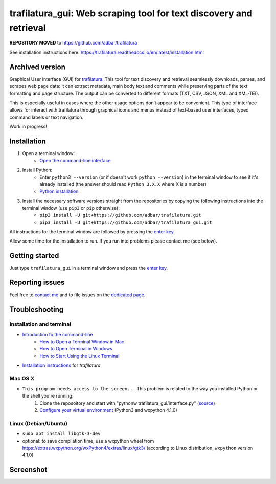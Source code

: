 trafilatura_gui: Web scraping tool for text discovery and retrieval
===================================================================


**REPOSITORY MOVED** to https://github.com/adbar/trafilatura

See installation instructions here: https://trafilatura.readthedocs.io/en/latest/installation.html



Archived version
----------------


Graphical User Interface (GUI) for `trafilatura <https://github.com/adbar/trafilatura>`_. This tool for text discovery and retrieval seamlessly downloads, parses, and scrapes web page data: it can extract metadata, main body text and comments while preserving parts of the text formatting and page structure. The output can be converted to different formats (TXT, CSV, JSON, XML and XML-TEI).

This is especially useful in cases where the other usage options don’t appear to be convenient. This type of interface allows for interact with trafilatura through graphical icons and menus instead of text-based user interfaces, typed command labels or text navigation.

Work in progress!


Installation
------------


1. Open a terminal window:
    - `Open the command-line interface <https://tutorial.djangogirls.org/en/intro_to_command_line/#open-the-command-line-interface>`_
2. Install Python:
    - Enter ``python3 --version`` (or if doesn't work ``python --version``) in the terminal window to see if it's already installed (the answer should read ``Python 3.X.X`` where X is a number)
    - `Python installation <https://tutorial.djangogirls.org/en/python_installation/#python-installation>`_
3. Install the necessary software versions straight from the repositories by copying the following instructions into the terminal window (use ``pip3`` or ``pip`` otherwise):
    - ``pip3 install -U git+https://github.com/adbar/trafilatura.git``
    - ``pip3 install -U git+https://github.com/adbar/trafilatura_gui.git``

All instructions for the terminal window are followed by pressing the `enter key <https://en.wikipedia.org/wiki/Enter_key>`_.

Allow some time for the installation to run. If you run into problems please contact me (see below).


Getting started
---------------

Just type ``trafilatura_gui`` in a terminal window and press the `enter key <https://en.wikipedia.org/wiki/Enter_key>`_.


Reporting issues
----------------

Feel free to `contact me <https://adrien.barbaresi.eu/>`_ and to file issues on the `dedicated page <https://github.com/adbar/trafilatura_gui/issues>`_.


Troubleshooting
---------------


Installation and terminal
~~~~~~~~~~~~~~~~~~~~~~~~~

- `Introduction to the command-line <https://melaniewalsh.github.io/Intro-Cultural-Analytics/Command-Line/The-Command-Line.html>`_
    - `How to Open a Terminal Window in Mac <https://www.wikihow.com/Open-a-Terminal-Window-in-Mac>`_
    - `How to Open Terminal in Windows <https://www.wikihow.com/Open-Terminal-in-Windows>`_
    - `How to Start Using the Linux Terminal <https://www.howtogeek.com/140679/beginner-geek-how-to-start-using-the-linux-terminal/>`_
- `Installation instructions <https://trafilatura.readthedocs.io/en/latest/installation.html>`_ for *trafilatura*


Mac OS X
~~~~~~~~

- ``This program needs access to the screen...`` This problem is related to the way you installed Python or the shell you're running:
    1. Clone the reposoitory and start with "pythonw trafilatura_gui/interface.py" (`source <https://docs.python.org/3/using/mac.html#running-scripts-with-a-gui>`_)
    2. `Configure your virtual environment <https://wiki.wxpython.org/wxPythonVirtualenvOnMac>`_ (Python3 and wxpython 4.1.0)


Linux (Debian/Ubuntu)
~~~~~~~~~~~~~~~~~~~~~

- ``sudo apt install libgtk-3-dev``
- optional: to save compilation time, use a wxpython wheel from https://extras.wxpython.org/wxPython4/extras/linux/gtk3/ (according to Linux distribution, ``wxpython`` version 4.1.0)


Screenshot
----------

.. image:: screenshot.png
    :target: https://github.com/adbar/trafilatura_gui
    :alt: Screenshot of the interface
    :align: center
    :width: 80%

